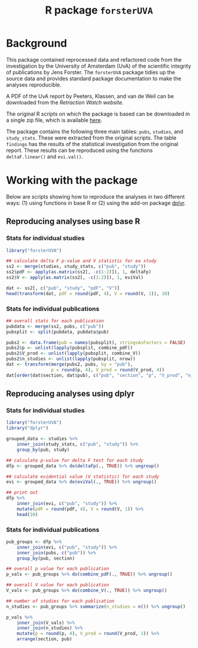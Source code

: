 #+TITLE: R package =forsterUVA=
#+OPTIONS: toc:nil num:nil

* Background

This package contained reprocessed data and refactored code from the
investigation by the University of Amsterdam (UvA) of the scientific
integrity of publications by Jens Forster.  The =forsterUVA= package
tidies up the source data and provides standard package documentation
to make the analyses reproducible.

A PDF of the UvA report by Peeters, Klassen, and van de Weil can be
downloaded from the [[%20http://retractionwatch.com/2015/06/03/yet-another-investigation-casts-doubt-on-forsters-findings-he-responds-with-outrage/][Retraction Watch website]].

The original R scripts on which the package is based can be
downloaded in a single zip file, which is available [[https://www.dropbox.com/s/wu9ec0xes5n7jgr/forster_scripts.zip?dl=1][here]].

The package contains the following three main tables: =pubs=,
=studies=, and =study_stats=.  These were extracted from the original
scripts.  The table =findings= has the results of the statistical
investigation from the original report.  These results can be
reproduced using the functions =deltaF.linear()= and =evi.val()=.

* Working with the package
	:PROPERTIES:
	:header-args:R: :session *R* :exports both :results value
	:END:

Below are scripts showing how to reproduce the analyses in two
different ways: (1) using functions in base R or (2) using the
add-on package [[https://github.com/hadley/dplyr][dplyr]].

** Reproducing analyses using base R

*** Stats for individual studies

#+BEGIN_SRC R :colnames yes
  library("forsterUVA")
 
  ## calculate delta F p-value and V statistic for ea study
  ss2 <- merge(studies, study_stats, c("pub", "study"))
  ss2$pdF <- apply(as.matrix(ss2[, -c(1:2)]), 1, deltaFp)
  ss2$V <- apply(as.matrix(ss2[, -c(1:2)]), 1, eviVal)

  dat <- ss2[, c("pub", "study", "pdF", "V")]
  head(transform(dat, pdF = round(pdF, 4), V = round(V, 1)), 10)
#+END_SRC

#+RESULTS:
| pub           | study         |    pdF |   V |
|---------------+---------------+--------+-----|
| D.JF.L09.JESP | exp1.WA.NS.B1 | 0.9336 | 5.5 |
| D.JF.L09.JESP | exp1.WA.NS.B2 | 0.4927 | 1.1 |
| D.JF.L09.JESP | exp1.WA.NS.B3 | 0.4609 |   1 |
| D.JF.L09.JESP | exp1.WA.S.B1  | 0.8647 | 3.2 |
| D.JF.L09.JESP | exp1.WA.S.B2  |  0.001 |   1 |
| D.JF.L09.JESP | exp1.WA.S.B3  | 0.0492 |   1 |
| D.JF.L09.JESP | exp1.WU.NS.B1 | 0.9373 | 6.3 |
| D.JF.L09.JESP | exp1.WU.NS.B2 | 0.8817 | 3.7 |
| D.JF.L09.JESP | exp1.WU.NS.B3 | 0.5455 | 1.2 |
| D.JF.L09.JESP | exp1.WU.S.B1  | 0.8462 | 1.5 |

*** Stats for individual publications

#+BEGIN_SRC R :colnames yes
  ## overall stats for each publication
  pubdata <- merge(ss2, pubs, c("pub"))
  pubsplit <- split(pubdata, pubdata$pub)

  pubs2 <- data.frame(pub = names(pubsplit), stringsAsFactors = FALSE)
  pubs2$p <- unlist(lapply(pubsplit, combine_pdF))
  pubs2$V_prod <- unlist(lapply(pubsplit, combine_V))
  pubs2$n_studies <- unlist(lapply(pubsplit, nrow))
  dat <- transform(merge(pubs2, pubs, by = "pub"),
                   p = round(p, 4), V_prod = round(V_prod, 4))
  dat[order(dat$section, dat$pub), c("pub", "section", "p", "V_prod", "n_studies")]
#+END_SRC

#+RESULTS:
| pub            | section                  |      p |           V_prod | n_studies |
|----------------+--------------------------+--------+------------------+-----------|
| Hagtvedt       | control                  | 0.3025 |           1.6384 |         2 |
| Hunt           | control                  | 0.7776 |                1 |         1 |
| Jia            | control                  | 0.6911 |                1 |         1 |
| Kanten         | control                  | 0.4236 |            1.756 |         2 |
| Lerouge        | control                  | 0.4411 |          14.8772 |         4 |
| Malkoc         | control                  | 0.0952 |           5.2558 |         1 |
| Polman         | control                  | 0.3785 |           1.3369 |         1 |
| Rook           | control                  | 0.5262 |           1.6933 |         2 |
| Smith          | control                  | 0.2995 |           8.5948 |         7 |
| L.JF09.JPSP    | JF_co, Amsterdam         |      0 |         31319196 |        18 |
| WCY.JF11.JESP  | JF_co, Amsterdam         | 0.6811 |                1 |         1 |
| D.JF.L09.JESP  | JF_co, Bremen / Würzburg | 0.2544 |      930785.4679 |        17 |
| D.JF.LR10.PSPB | JF_co, Bremen / Würzburg | 0.9995 |          40.7372 |        13 |
| K.JF.D10.SPPS  | JF_co, Bremen / Würzburg | 0.0122 |        4025.8013 |         8 |
| L.JF09.CS      | JF_co, Bremen / Würzburg | 0.1088 |          12.7841 |         6 |
| FG.JF12.MP     | JF_co, others            | 0.9561 |           7.7661 |         8 |
| JF.D12.JESP    | JF_first                 | 0.0053 |      250357.4084 |        12 |
| JF.D12.SPPS    | JF_first                 |      0 | 4227517188560.13 |        19 |
| JF.EO09.PSPB   | JF_first                 |  2e-04 |        2958.2939 |         5 |
| JF.LK08.JPSP   | JF_first                 | 0.6263 |        15888.188 |        20 |
| JF.LS09.JEPG   | JF_first                 |  0.002 |     3723685.4017 |        20 |
| JF09.JEPG      | JF_solo                  |      0 | 538966994609.498 |        21 |
| JF10.EJSP      | JF_solo                  | 0.0025 |          65.0263 |         2 |
| JF11.JEPG      | JF_solo                  |      0 |              nil |        18 |

** Reproducing analyses using dplyr

*** Stats for individual studies

#+BEGIN_SRC R :colnames yes
  library("forsterUVA")
  library("dplyr")

  grouped_data <- studies %>%
      inner_join(study_stats, c("pub", "study")) %>%
      group_by(pub, study)

  ## calculate p-value for delta F test for each study
  dfp <- grouped_data %>% do(deltaFp(., TRUE)) %>% ungroup()

  ## calculate evidential value (V statistic) for each study
  evi <- grouped_data %>% do(eviVal(., TRUE)) %>% ungroup()

  ## print out
  dfp %>%
      inner_join(evi, c("pub", "study")) %>%
      mutate(pdF = round(pdF, 4), V = round(V, 1)) %>%
      head(10)
#+END_SRC

#+RESULTS:
| pub           | study         |    pdF |   V |
|---------------+---------------+--------+-----|
| D.JF.L09.JESP | exp1.WA.NS.B1 | 0.9336 | 5.5 |
| D.JF.L09.JESP | exp1.WA.NS.B2 | 0.4927 | 1.1 |
| D.JF.L09.JESP | exp1.WA.NS.B3 | 0.4609 |   1 |
| D.JF.L09.JESP | exp1.WA.S.B1  | 0.8647 | 3.2 |
| D.JF.L09.JESP | exp1.WA.S.B2  |  0.001 |   1 |
| D.JF.L09.JESP | exp1.WA.S.B3  | 0.0492 |   1 |
| D.JF.L09.JESP | exp1.WU.NS.B1 | 0.9373 | 6.3 |
| D.JF.L09.JESP | exp1.WU.NS.B2 | 0.8817 | 3.7 |
| D.JF.L09.JESP | exp1.WU.NS.B3 | 0.5455 | 1.2 |
| D.JF.L09.JESP | exp1.WU.S.B1  | 0.8462 | 1.5 |

*** Stats for individual publications

#+BEGIN_SRC R :colnames yes
  pub_groups <- dfp %>%
      inner_join(evi, c("pub", "study")) %>%
      inner_join(pubs, c("pub")) %>%
      group_by(pub, section)

  ## overall p value for each publication
  p_vals <- pub_groups %>% do(combine_pdF(., TRUE)) %>% ungroup()

  ## overall V value for each publication
  V_vals <- pub_groups %>% do(combine_V(., TRUE)) %>% ungroup()

  ## number of studies for each publication
  n_studies <- pub_groups %>% summarize(n_studies = n()) %>% ungroup()

  p_vals %>%
      inner_join(V_vals) %>%
      inner_join(n_studies) %>%
      mutate(p = round(p, 4), V_prod = round(V_prod, 1)) %>%
      arrange(section, pub)
#+END_SRC

#+RESULTS:
| pub            | section                  |      p |          V_prod | n_studies |
|----------------+--------------------------+--------+-----------------+-----------|
| L.JF09.JPSP    | JF_co, Amsterdam         |      0 |        31319196 |        18 |
| WCY.JF11.JESP  | JF_co, Amsterdam         | 0.6811 |               1 |         1 |
| D.JF.L09.JESP  | JF_co, Bremen / Würzburg | 0.2544 |        930785.5 |        17 |
| D.JF.LR10.PSPB | JF_co, Bremen / Würzburg | 0.9995 |            40.7 |        13 |
| K.JF.D10.SPPS  | JF_co, Bremen / Würzburg | 0.0122 |          4025.8 |         8 |
| L.JF09.CS      | JF_co, Bremen / Würzburg | 0.1088 |            12.8 |         6 |
| FG.JF12.MP     | JF_co, others            | 0.9561 |             7.8 |         8 |
| JF.D12.JESP    | JF_first                 | 0.0053 |        250357.4 |        12 |
| JF.D12.SPPS    | JF_first                 |      0 | 4227517188560.1 |        19 |
| JF.EO09.PSPB   | JF_first                 |  2e-04 |          2958.3 |         5 |
| JF.LK08.JPSP   | JF_first                 | 0.6263 |         15888.2 |        20 |
| JF.LS09.JEPG   | JF_first                 |  0.002 |       3723685.4 |        20 |
| JF09.JEPG      | JF_solo                  |      0 |  538966994609.5 |        21 |
| JF10.EJSP      | JF_solo                  | 0.0025 |              65 |         2 |
| JF11.JEPG      | JF_solo                  |      0 |             nil |        18 |
| Hagtvedt       | control                  | 0.3025 |             1.6 |         2 |
| Hunt           | control                  | 0.7776 |               1 |         1 |
| Jia            | control                  | 0.6911 |               1 |         1 |
| Kanten         | control                  | 0.4236 |             1.8 |         2 |
| Lerouge        | control                  | 0.4411 |            14.9 |         4 |
| Malkoc         | control                  | 0.0952 |             5.3 |         1 |
| Polman         | control                  | 0.3785 |             1.3 |         1 |
| Rook           | control                  | 0.5262 |             1.7 |         2 |
| Smith          | control                  | 0.2995 |             8.6 |         7 |

